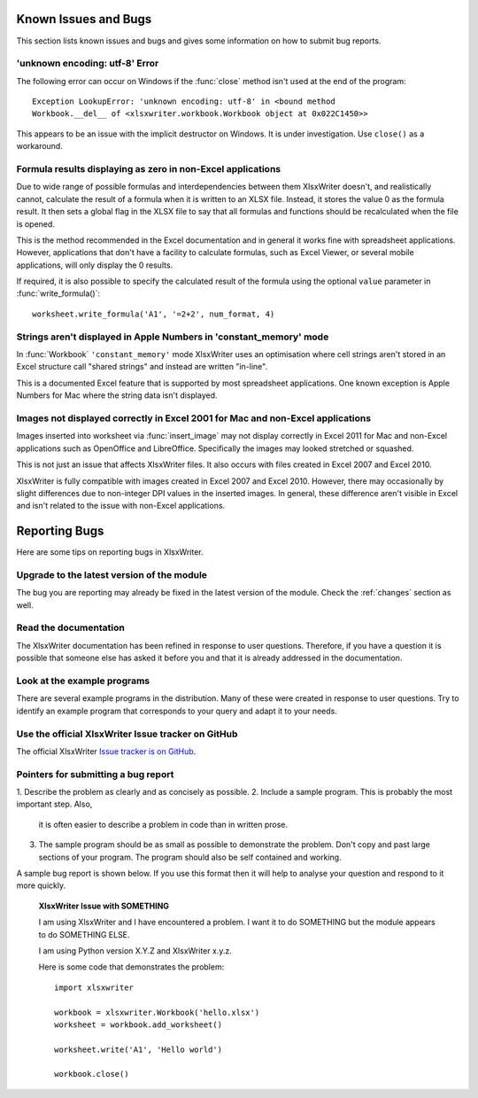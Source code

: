 .. _bugs:

Known Issues and Bugs
=====================

This section lists known issues and bugs and gives some information on how to
submit bug reports.


'unknown encoding: utf-8' Error
-------------------------------

The following error can occur on Windows if the :func:`close` method isn't used
at the end of the program::

    Exception LookupError: 'unknown encoding: utf-8' in <bound method
    Workbook.__del__ of <xlsxwriter.workbook.Workbook object at 0x022C1450>>

This appears to be an issue with the implicit destructor on Windows. It is
under investigation. Use ``close()`` as a workaround.


Formula results displaying as zero in non-Excel applications
------------------------------------------------------------

Due to wide range of possible formulas and interdependencies between them
XlsxWriter doesn't, and realistically cannot, calculate the result of a
formula when it is written to an XLSX file. Instead, it stores the value 0 as
the formula result. It then sets a global flag in the XLSX file to say that
all formulas and functions should be recalculated when the file is opened.

This is the method recommended in the Excel documentation and in general it
works fine with spreadsheet applications. However, applications that don't
have a facility to calculate formulas, such as Excel Viewer, or several mobile
applications, will only display the 0 results.

If required, it is also possible to specify the calculated result of the
formula using the optional ``value`` parameter in :func:`write_formula()`::

    worksheet.write_formula('A1', '=2+2', num_format, 4)


Strings aren't displayed in Apple Numbers in 'constant_memory' mode
-------------------------------------------------------------------

In :func:`Workbook` ``'constant_memory'`` mode XlsxWriter uses an optimisation
where cell strings aren't stored in an Excel structure call "shared strings"
and instead are written "in-line".

This is a documented Excel feature that is supported by most spreadsheet
applications. One known exception is Apple Numbers for Mac where the string
data isn't displayed.


Images not displayed correctly in Excel 2001 for Mac and non-Excel applications
-------------------------------------------------------------------------------

Images inserted into worksheet via :func:`insert_image` may not display
correctly in Excel 2011 for Mac and non-Excel applications such as OpenOffice
and LibreOffice. Specifically the images may looked stretched or squashed.

This is not just an issue that affects XlsxWriter files. It also occurs with
files created in Excel 2007 and Excel 2010.

XlsxWriter is fully compatible with images created in Excel 2007 and Excel
2010. However, there may occasionally by slight differences due to non-integer
DPI values in the inserted images. In general, these difference aren't visible
in Excel and isn't related to the issue with non-Excel applications.


Reporting Bugs
==============

Here are some tips on reporting bugs in XlsxWriter.


Upgrade to the latest version of the module
-------------------------------------------

The bug you are reporting may already be fixed in the latest version of the
module. Check the :ref:`changes` section as well.

Read the documentation
----------------------

The XlsxWriter documentation has been refined in response to user questions.
Therefore, if you have a question it is possible that someone else has asked
it before you and that it is already addressed in the documentation.

Look at the example programs
----------------------------

There are several example programs in the distribution. Many of these were
created in response to user questions. Try to identify an example program that
corresponds to your query and adapt it to your needs.

Use the official XlsxWriter Issue tracker on GitHub
---------------------------------------------------

The official XlsxWriter
`Issue tracker is on GitHub <https://github.com/jmcnamara/XlsxWriter/issues>`_.


Pointers for submitting a bug report
------------------------------------

1. Describe the problem as clearly and as concisely as possible. 2. Include a
sample program. This is probably the most important step. Also,
   it is often easier to describe a problem in code than in written prose.
3. The sample program should be as small as possible to demonstrate the
   problem. Don't copy and past large sections of your program. The program
   should also be self contained and working.

A sample bug report is shown below. If you use this format then it will help to
analyse your question and respond to it more quickly.

   **XlsxWriter Issue with SOMETHING**

   I am using XlsxWriter and I have encountered a problem. I want it to do
   SOMETHING but the module appears to do SOMETHING ELSE.

   I am using Python version X.Y.Z and XlsxWriter x.y.z.

   Here is some code that demonstrates the problem::

       import xlsxwriter

       workbook = xlsxwriter.Workbook('hello.xlsx')
       worksheet = workbook.add_worksheet()

       worksheet.write('A1', 'Hello world')

       workbook.close()




